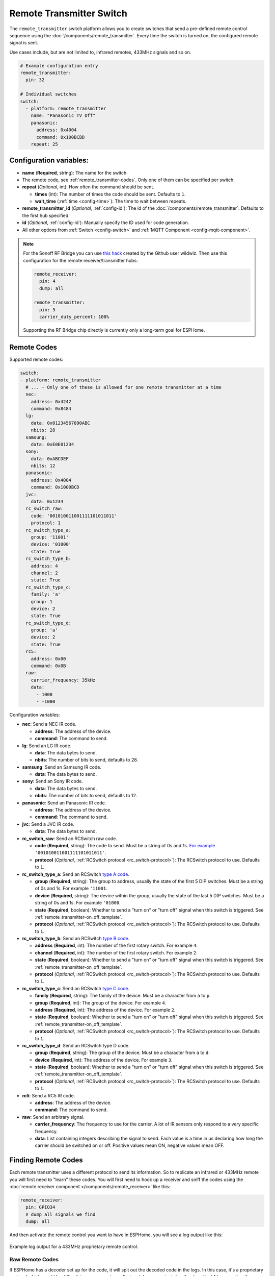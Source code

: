 Remote Transmitter Switch
=========================

.. seo::
    :description: Instructions for setting up switches that send out pre-defined sequences of IR or RF signals
    :image: remote.png
    :keywords: Infrared, IR, RF, Remote, TX

The ``remote_transmitter`` switch platform allows you to create switches
that send a pre-defined remote control sequence
using the :doc:`/components/remote_transmitter`. Every time
the switch is turned on, the configured remote signal is sent.

Use cases include, but are not limited to, infrared remotes, 433MHz signals and so on.

.. figure:: images/remote_transmitter-ui.png
    :align: center
    :width: 80.0%

.. code-block:: yaml

    # Example configuration entry
    remote_transmitter:
      pin: 32

    # Individual switches
    switch:
      - platform: remote_transmitter
        name: "Panasonic TV Off"
        panasonic:
          address: 0x4004
          command: 0x100BCBD
        repeat: 25

Configuration variables:
------------------------

- **name** (**Required**, string): The name for the switch.
- The remote code, see :ref:`remote_transmitter-codes`. Only one
  of them can be specified per switch.
- **repeat** (*Optional*, int): How often the command should be sent.

  - **times** (int): The number of times the code should be sent. Defaults to ``1``.
  - **wait_time** (:ref:`time <config-time>`): The time to wait between repeats.

- **remote_transmitter_id** (*Optional*, :ref:`config-id`): The id of the :doc:`/components/remote_transmitter`.
  Defaults to the first hub specified.
- **id** (*Optional*, :ref:`config-id`): Manually specify the ID used for code generation.
- All other options from :ref:`Switch <config-switch>` and :ref:`MQTT Component <config-mqtt-component>`.

.. note::

    For the Sonoff RF Bridge you can use `this hack <https://github.com/xoseperez/espurna/wiki/Hardware-Itead-Sonoff-RF-Bridge---Direct-Hack>`__
    created by the Github user wildwiz. Then use this configuration for the remote receiver/transmitter hubs:

    .. code-block:: yaml

        remote_receiver:
          pin: 4
          dump: all

        remote_transmitter:
          pin: 5
          carrier_duty_percent: 100%

    Supporting the RF Bridge chip directly is currently only a long-term goal for ESPHome.

.. _remote_transmitter-codes:

Remote Codes
------------

Supported remote codes:

.. code-block:: yaml

    switch:
    - platform: remote_transmitter
      # ... - Only one of these is allowed for one remote transmitter at a time
      nec:
        address: 0x4242
        command: 0x8484
      lg:
        data: 0x01234567890ABC
        nbits: 28
      samsung:
        data: 0xE0E01234
      sony:
        data: 0xABCDEF
        nbits: 12
      panasonic:
        address: 0x4004
        command: 0x1000BCD
      jvc:
        data: 0x1234
      rc_switch_raw:
        code: '001010011001111101011011'
        protocol: 1
      rc_switch_type_a:
        group: '11001'
        device: '01000'
        state: True
      rc_switch_type_b:
        address: 4
        channel: 2
        state: True
      rc_switch_type_c:
        family: 'a'
        group: 1
        device: 2
        state: True
      rc_switch_type_d:
        group: 'a'
        device: 2
        state: True
      rc5:
        address: 0x00
        command: 0x0B
      raw:
        carrier_frequency: 35kHz
        data:
          - 1000
          - -1000

Configuration variables:

- **nec**: Send a NEC IR code.

  - **address**: The address of the device.
  - **command**: The command to send.

- **lg**: Send an LG IR code.

  - **data**: The data bytes to send.
  - **nbits**: The number of bits to send, defaults to 28.

- **samsung**: Send an Samsung IR code.

  - **data**: The data bytes to send.

- **sony**: Send an Sony IR code.

  - **data**: The data bytes to send.
  - **nbits**: The number of bits to send, defaults to 12.

- **panasonic**: Send an Panasonic IR code.

  - **address**: The address of the device.
  - **command**: The command to send.

- **jvc**: Send a JVC IR code.

  - **data**: The data bytes to send.

- **rc_switch_raw**: Send an RCSwitch raw code.

  - **code** (**Required**, string): The code to send. Must be a string of 0s and 1s.
    `For example <https://github.com/sui77/rc-switch/wiki/HowTo_OperateLowCostOutlets#type-d-status>`__ ``'001010011001111101011011'``.
  - **protocol** (*Optional*, :ref:`RCSwitch protocol <rc_switch-protocol>`): The RCSwitch protocol to use. Defaults to ``1``.

- **rc_switch_type_a**: Send an RCSwitch `type A code <https://github.com/sui77/rc-switch/wiki/HowTo_OperateLowCostOutlets#type-a-10-pole-dip-switches>`__.

  - **group** (**Required**, string): The group to address, usually the state of the first 5 DIP switches.
    Must be a string of 0s and 1s. For example ``'11001``.
  - **device** (**Required**, string): The device within the group, usually the state of the last 5 DIP switches.
    Must be a string of 0s and 1s. For example ``'01000``.
  - **state** (**Required**, boolean): Whether to send a "turn on" or "turn off" signal when this switch is triggered. See :ref:`remote_transmitter-on_off_template`.
  - **protocol** (*Optional*, :ref:`RCSwitch protocol <rc_switch-protocol>`): The RCSwitch protocol to use. Defaults to ``1``.

- **rc_switch_type_b**: Send an RCSwitch `type B code <https://github.com/sui77/rc-switch/wiki/HowTo_OperateLowCostOutlets#type-b-two-rotarysliding-switches>`__.

  - **address** (**Required**, int): The number of the first rotary switch. For example ``4``.
  - **channel** (**Required**, int): The number of the first rotary switch. For example ``2``.
  - **state** (**Required**, boolean): Whether to send a "turn on" or "turn off" signal when this switch is triggered. See :ref:`remote_transmitter-on_off_template`.
  - **protocol** (*Optional*, :ref:`RCSwitch protocol <rc_switch-protocol>`): The RCSwitch protocol to use. Defaults to ``1``.

- **rc_switch_type_c**: Send an RCSwitch `type C code <https://github.com/sui77/rc-switch/wiki/HowTo_OperateLowCostOutlets#type-c-intertechno>`__.

  - **family** (**Required**, string): The family of the device. Must be a character from ``a`` to ``p``.
  - **group** (**Required**, int): The group of the device. For example ``4``.
  - **address** (**Required**, int): The address of the device. For example ``2``.
  - **state** (**Required**, boolean): Whether to send a "turn on" or "turn off" signal when this switch is triggered. See :ref:`remote_transmitter-on_off_template`.
  - **protocol** (*Optional*, :ref:`RCSwitch protocol <rc_switch-protocol>`): The RCSwitch protocol to use. Defaults to ``1``.

- **rc_switch_type_d**: Send an RCSwitch type D code.

  - **group** (**Required**, string): The group of the device. Must be a character from ``a`` to ``d``.
  - **device** (**Required**, int): The address of the device. For example ``3``.
  - **state** (**Required**, boolean): Whether to send a "turn on" or "turn off" signal when this switch is triggered. See :ref:`remote_transmitter-on_off_template`.
  - **protocol** (*Optional*, :ref:`RCSwitch protocol <rc_switch-protocol>`): The RCSwitch protocol to use. Defaults to ``1``.

- **rc5**: Send a RC5 IR code.

  - **address**: The address of the device.
  - **command**: The command to send.

- **raw**: Send an arbitrary signal.

  - **carrier_frequency**: The frequency to use for the carrier. A lot
    of IR sensors only respond to a very specific frequency.
  - **data**: List containing integers describing the signal to send.
    Each value is a time in µs declaring how long the carrier should
    be switched on or off. Positive values mean ON, negative values
    mean OFF.

.. _finding_remote_codes:

Finding Remote Codes
--------------------

Each remote transmitter uses a different protocol to send its information. So to replicate an infrared or 433MHz
remote you will first need to "learn" these codes. You will first need to hook up a receiver and sniff the codes
using the :doc:`remote receiver component </components/remote_receiver>` like this:

.. code-block:: yaml

    remote_receiver:
      pin: GPIO34
      # dump all signals we find
      dump: all

And then activate the remote control you want to have in ESPHome. you will see a log output like this:

.. figure:: images/rf_receiver-log_raw.png
    :align: center

    Example log output for a 433MHz proprietary remote control.

Raw Remote Codes
****************

If ESPHome has a decoder set up for the code, it will spit out the decoded code in the logs. In this case,
it's a proprietary protocol which would be difficult to reverse engineer. Fortunately, we can just
do a "replay attack" by repeating the signal we just saw for our own purposes. The output you see in above image
is encoded in microseconds: A negative value represents the output being LOW for x microseconds and a positive
value denotes the output being HIGH for the specified number of microseconds.

Now you only need to set up the remote transmitter (which well *send* the code) like this:

.. code-block:: yaml

    remote_transmitter:
       pin: GPIO23
       # Set to 100% when working with RF signals, and 50% if working with IR leds
       carrier_duty_percent: 100%

And lastly, we need to set up the switch that, when turned on, will send our pre-defined remote code:

.. code-block:: yaml

    switch:
      - platform: remote_transmitter
        name: "My awesome RF switch"
        raw: [4088, -1542, 1019, -510, 513, -1019, 510, -509, 511, -510, 1020,
              -1020, 1022, -1019, 510, -509, 511, -510, 511, -509, 511, -510,
              1020, -1019, 510, -511, 1020, -510, 512, -508, 510, -1020, 1022,
              -1021, 1019, -1019, 511, -510, 510, -510, 1022, -1020, 1019,
              -1020, 511, -511, 1018, -1022, 1020, -1019, 1021, -1019, 1020,
              -511, 510, -1019, 1023, -1019, 1019, -510, 512, -508, 510, -511,
              512, -1019, 510, -509]

Note that you don't need to include the leading ``32519`` here, as it denotes a final space at the end of
a transmission.

RCSwitch Remote Codes
*********************

Starting with version 1.8.0 ESPHome can also recognize a bunch of 433MHz RF codes directly using `RCSwitch's <https://github.com/sui77/rc-switch>`__
remote protocol. If you have RF code dumping enabled for the receiver, you will then see log outputs like this one:

.. code::

    Received RCSwitch: protocol=1 data='0100010101'

Like before with raw codes, you can then use this code to create switches:

.. code-block:: yaml

    switch:
      - platform: remote_transmitter
        name: "Living Room Lights On"
        rc_switch_raw:
          code: '0100010101'
          protocol: 1

Alternatively, you can use the information on `this page <https://github.com/sui77/rc-switch/wiki/HowTo_OperateLowCostOutlets>`__
to manually find the RCSwitch codes without having to first find them using the remote receiver. For example, this would
be the ESPHome equivalent of the first Type-A switch on that site:

.. code-block:: yaml

    switch:
      - platform: remote_transmitter
        name: "Living Room Lights On"
        rc_switch_type_a:
          group: '1101'
          device: '0100'
          state: True

.. _remote_transmitter-on_off_template:

On/Off template
---------------

Each switch of the ``remote_transmitter`` platform only sends a pre-defined remote code when switched on.
For example the RCSwitch example above always **sends the turn on** RF code to the wall plug. In some cases
you might want to have switches that can do both things, i.e. turn a light on when switched on and turn a light off
when switched off. To do this, use the :doc:`/components/switch/template` like this:

.. code-block:: yaml

    switch:
      - platform: remote_transmitter
        id: living_room_lights_on
        rc_switch_type_a:
          group: '1101'
          device: '0100'
          state: True
      - platform: remote_transmitter
        id: living_room_lights_off
        rc_switch_type_a:
          group: '1101'
          device: '0100'
          state: False
      - platform: template
        name: Living Room Lights
        optimistic: True
        assumed_state: True
        turn_on_action:
          - switch.turn_on: living_room_lights_on
        turn_off_action:
          - switch.turn_on: living_room_lights_off


.. _rc_switch-protocol:

RCSwitch Protocol
-----------------

RCSwitch transmitters/receivers all have a ``protocol:`` option that can be used to tell ESPHome what timings to use
for the transmission. This is necessary as many remotes use different timings to encode a logic zero or one.

RCSwitch has 7 built-in protocols that cover most use cases. You can however also choose to use custom parameters
for the protocol like so

.. code-block:: yaml

    # Use one of RCSwitch's pre-defined protocols (1-7)
    protocol: 1

    # Use a custom protocol:
    protocol:
      pulse_length: 175
      sync: [1, 31]
      zero: [1, 3]
      one: [3, 1]
      inverted: False

Configuration options for the custom variant:

- **pulse_length** (**Required**, int): The length of each pulse in microseconds.
- **sync** (*Optional*): The number of on and off pulses for a sync bit. Defaults to 1 pulse on and 31 pulses off.
- **zero** (*Optional*): The number of on and off pulses to encode a logic zero. Defaults to 1 pulse on and 3 pulses off.
- **one** (*Optional*): The number of on and off pulses to encode a logic one. Defaults to 3 pulses on and 1 pulse off.
- **inverted** (*Optional*, boolean): Whether to treat this protocol as inverted, i.e. encode all on pulses by logic LOWs
  and vice versa.


See Also
--------

- :doc:`index`
- :doc:`/components/remote_transmitter`
- :doc:`/components/remote_receiver`
- `RCSwitch <https://github.com/sui77/rc-switch>`__ by `Suat Özgür <https://github.com/sui77>`__
- `IRRemoteESP8266 <https://github.com/markszabo/IRremoteESP8266/>`__ by `Mark Szabo-Simon <https://github.com/markszabo>`__
- :apiref:`remote/remote_transmitter.h`
- :ghedit:`Edit`

.. disqus::
